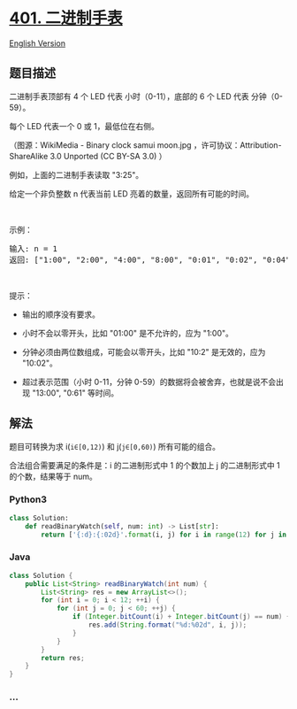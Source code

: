 * [[https://leetcode-cn.com/problems/binary-watch][401. 二进制手表]]
  :PROPERTIES:
  :CUSTOM_ID: 二进制手表
  :END:
[[./solution/0400-0499/0401.Binary Watch/README_EN.org][English
Version]]

** 题目描述
   :PROPERTIES:
   :CUSTOM_ID: 题目描述
   :END:

#+begin_html
  <!-- 这里写题目描述 -->
#+end_html

#+begin_html
  <p>
#+end_html

二进制手表顶部有 4 个 LED 代表 小时（0-11），底部的 6 个 LED 代表
分钟（0-59）。

#+begin_html
  </p>
#+end_html

#+begin_html
  <p>
#+end_html

每个 LED 代表一个 0 或 1，最低位在右侧。

#+begin_html
  </p>
#+end_html

#+begin_html
  <p>
#+end_html

#+begin_html
  </p>
#+end_html

#+begin_html
  <p>
#+end_html

（图源：WikiMedia - Binary clock samui moon.jpg
，许可协议：Attribution-ShareAlike 3.0 Unported (CC BY-SA 3.0) ）

#+begin_html
  </p>
#+end_html

#+begin_html
  <p>
#+end_html

例如，上面的二进制手表读取 "3:25"。

#+begin_html
  </p>
#+end_html

#+begin_html
  <p>
#+end_html

给定一个非负整数 n 代表当前 LED 亮着的数量，返回所有可能的时间。

#+begin_html
  </p>
#+end_html

#+begin_html
  <p>
#+end_html

 

#+begin_html
  </p>
#+end_html

#+begin_html
  <p>
#+end_html

示例：

#+begin_html
  </p>
#+end_html

#+begin_html
  <pre>
  输入: n = 1
  返回: ["1:00", "2:00", "4:00", "8:00", "0:01", "0:02", "0:04", "0:08", "0:16", "0:32"]</pre>
#+end_html

#+begin_html
  <p>
#+end_html

 

#+begin_html
  </p>
#+end_html

#+begin_html
  <p>
#+end_html

提示：

#+begin_html
  </p>
#+end_html

#+begin_html
  <ul>
#+end_html

#+begin_html
  <li>
#+end_html

输出的顺序没有要求。

#+begin_html
  </li>
#+end_html

#+begin_html
  <li>
#+end_html

小时不会以零开头，比如 "01:00" 是不允许的，应为 "1:00"。

#+begin_html
  </li>
#+end_html

#+begin_html
  <li>
#+end_html

分钟必须由两位数组成，可能会以零开头，比如 "10:2" 是无效的，应为
"10:02"。

#+begin_html
  </li>
#+end_html

#+begin_html
  <li>
#+end_html

超过表示范围（小时 0-11，分钟 0-59）的数据将会被舍弃，也就是说不会出现
"13:00", "0:61" 等时间。

#+begin_html
  </li>
#+end_html

#+begin_html
  </ul>
#+end_html

** 解法
   :PROPERTIES:
   :CUSTOM_ID: 解法
   :END:

#+begin_html
  <!-- 这里可写通用的实现逻辑 -->
#+end_html

题目可转换为求 i(=i∈[0,12)=) 和 j(=j∈[0,60)=) 所有可能的组合。

合法组合需要满足的条件是：i 的二进制形式中 1 的个数加上 j 的二进制形式中
1 的个数，结果等于 num。

#+begin_html
  <!-- tabs:start -->
#+end_html

*** *Python3*
    :PROPERTIES:
    :CUSTOM_ID: python3
    :END:

#+begin_html
  <!-- 这里可写当前语言的特殊实现逻辑 -->
#+end_html

#+begin_src python
  class Solution:
      def readBinaryWatch(self, num: int) -> List[str]:
          return ['{:d}:{:02d}'.format(i, j) for i in range(12) for j in range(60) if (bin(i) + bin(j)).count('1') == num]
#+end_src

*** *Java*
    :PROPERTIES:
    :CUSTOM_ID: java
    :END:

#+begin_html
  <!-- 这里可写当前语言的特殊实现逻辑 -->
#+end_html

#+begin_src java
  class Solution {
      public List<String> readBinaryWatch(int num) {
          List<String> res = new ArrayList<>();
          for (int i = 0; i < 12; ++i) {
              for (int j = 0; j < 60; ++j) {
                  if (Integer.bitCount(i) + Integer.bitCount(j) == num) {
                      res.add(String.format("%d:%02d", i, j));
                  }
              }
          }
          return res;
      }
  }
#+end_src

*** *...*
    :PROPERTIES:
    :CUSTOM_ID: section
    :END:
#+begin_example
#+end_example

#+begin_html
  <!-- tabs:end -->
#+end_html
